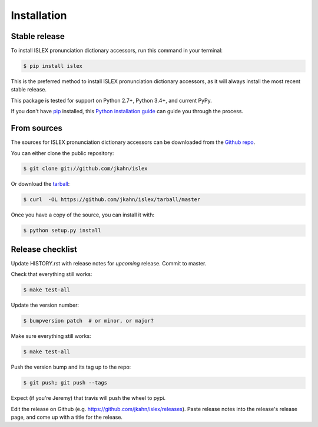.. highlight:: shell

============
Installation
============


Stable release
--------------

To install ISLEX pronunciation dictionary accessors, run this command in your terminal:

.. code-block:: console

    $ pip install islex

This is the preferred method to install ISLEX pronunciation dictionary
accessors, as it will always install the most recent stable release.

This package is tested for support on Python 2.7+, Python 3.4+, and
current PyPy.

If you don't have `pip`_ installed, this `Python installation guide`_ can guide
you through the process.

.. _pip: https://pip.pypa.io
.. _Python installation guide: http://docs.python-guide.org/en/latest/starting/installation/


From sources
------------

The sources for ISLEX pronunciation dictionary accessors can be downloaded from the `Github repo`_.

You can either clone the public repository:

.. code-block:: console

    $ git clone git://github.com/jkahn/islex

Or download the `tarball`_:

.. code-block:: console

    $ curl  -OL https://github.com/jkahn/islex/tarball/master

Once you have a copy of the source, you can install it with:

.. code-block:: console

    $ python setup.py install


.. _Github repo: https://github.com/jkahn/islex
.. _tarball: https://github.com/jkahn/islex/tarball/master


Release checklist
-----------------

Update HISTORY.rst with release notes for *upcoming* release.
Commit to master.

Check that everything still works:

.. code-block:: console

    $ make test-all

Update the version number:

.. code-block:: console

    $ bumpversion patch  # or minor, or major?

Make sure everything still works:

.. code-block:: console

    $ make test-all

Push the version bump and its tag up to the repo:

.. code-block:: console

    $ git push; git push --tags

Expect (if you're Jeremy) that travis will push the wheel to pypi.

Edit the release on Github
(e.g. https://github.com/jkahn/islex/releases). Paste release notes
into the release's release page, and come up with a title for the
release.
